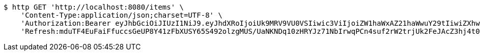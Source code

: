 [source,bash]
----
$ http GET 'http://localhost:8080/items' \
    'Content-Type:application/json;charset=UTF-8' \
    'Authorization:Bearer eyJhbGciOiJIUzI1NiJ9.eyJhdXRoIjoiUk9MRV9VU0VSIiwic3ViIjoiZW1haWxAZ21haWwuY29tIiwiZXhwIjoxNzA5MDQxODY4LCJpYXQiOjE3MDkwNDAwNjh9.SS2MoO_67jpv3V6Or6MubShiDflnMI-NYG-_K9xoQzs' \
    'Refresh:mduTF4EuFaiFfuccsGeUP8Y41zFbXUSY65S492olzgMUS/UaNKNDq10zHRYJz71NbIrwqPCn4suf2rW2trjUk2FeJAcZ3hj4t0SxQ+1yMfLX9//0xT2ErBFpfNtQD9ZZzrC14Q/IccPncll0nB2OMHIHlodPUxF6V1CHabk2cqcE01cnKOfTLoFex2BoHTRbK+CZDTKb79smw09eBu0LyA=='
----